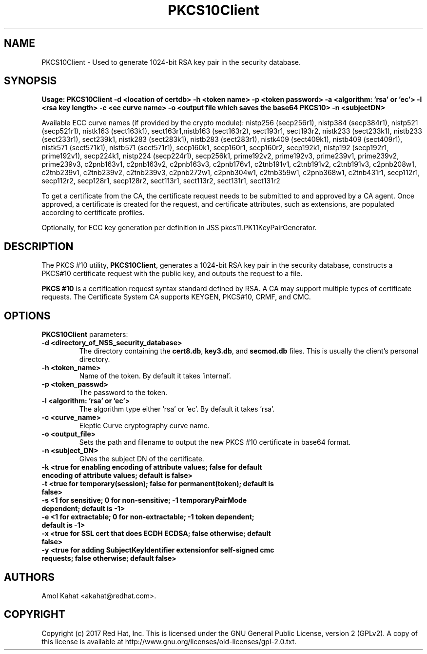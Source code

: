 .\" First parameter, NAME, should be all caps
.\" Second parameter, SECTION, should be 1-8, maybe w/ subsection
.\" other parameters are allowed: see man(7), man(1)
.TH PKCS10Client 1 "April 28, 2017" "version 10.4" "PKI PKCS10Client certificate request tool" Dogtag Team
.\" Please adjust this date whenever revising the man page.
.\"
.\" Some roff macros, for reference:
.\" .nh        disable hyphenation
.\" .hy        enable hyphenation
.\" .ad l      left justify
.\" .ad b      justify to both left and right margins
.\" .nf        disable filling
.\" .fi        enable filling
.\" .br        insert line break
.\" .sp <n>    insert n+1 empty lines
.\" for man page specific macros, see man(7)
.SH NAME
PKCS10Client \- Used to generate 1024-bit RSA key pair in the security database.

.SH SYNOPSIS
.PP
\fBUsage: PKCS10Client -d <location of certdb> -h <token name> -p <token password> -a <algorithm: 'rsa' or 'ec'> -l <rsa key length> -c <ec curve name> -o <output file which saves the base64 PKCS10> -n <subjectDN>\fP

Available ECC curve names (if provided by the crypto module): nistp256 (secp256r1), nistp384 (secp384r1), nistp521 (secp521r1), nistk163 (sect163k1), sect163r1,nistb163 (sect163r2), sect193r1, sect193r2, nistk233 (sect233k1), nistb233 (sect233r1), sect239k1, nistk283 (sect283k1), nistb283 (sect283r1), nistk409 (sect409k1), nistb409 (sect409r1), nistk571 (sect571k1), nistb571 (sect571r1), secp160k1, secp160r1, secp160r2, secp192k1, nistp192 (secp192r1, prime192v1), secp224k1, nistp224 (secp224r1), secp256k1, prime192v2, prime192v3, prime239v1, prime239v2, prime239v3, c2pnb163v1, c2pnb163v2, c2pnb163v3, c2pnb176v1, c2tnb191v1, c2tnb191v2, c2tnb191v3, c2pnb208w1, c2tnb239v1, c2tnb239v2, c2tnb239v3, c2pnb272w1, c2pnb304w1, c2tnb359w1, c2pnb368w1, c2tnb431r1, secp112r1, secp112r2, secp128r1, secp128r2, sect113r1, sect113r2, sect131r1, sect131r2

To get a certificate from the CA, the certificate request needs to be submitted to and approved by a CA agent. Once approved, a certificate is created for the request, and certificate attributes, such as extensions, are populated according to certificate profiles.

Optionally, for ECC key generation per definition in JSS pkcs11.PK11KeyPairGenerator.

.SH DESCRIPTION
.PP
The PKCS #10 utility, \fBPKCS10Client\fP, generates a 1024-bit RSA key pair in the security database, constructs a PKCS#10 certificate request with the public key, and outputs the request to a file.
.PP
\fBPKCS #10\fP is a certification request syntax standard defined by RSA. A CA may support multiple types of certificate requests. The Certificate System CA supports KEYGEN, PKCS#10, CRMF, and CMC.
.PP

.SH OPTIONS
.PP
\fBPKCS10Client\fP parameters:
.PP
.TP
.B -d <directory_of_NSS_security_database>
The directory containing the \fBcert8.db\fP, \fBkey3.db\fP, and \fBsecmod.db\fP files. This is usually the client's personal directory.

.TP
.B -h <token_name>
Name of the token. By default it takes 'internal'.

.TP
.B -p <token_passwd>
The password to the token.

.TP
.B -l <algorithm: 'rsa' or 'ec'>
The algorithm type either 'rsa' or 'ec'. By default it takes 'rsa'.

.TP
.B -c <curve_name>
Eleptic Curve cryptography curve name.
.TP
.B -o <output_file>
Sets the path and filename to output the new PKCS #10 certificate in base64 format.

.TP
.B -n <subject_DN>
Gives the subject DN of the certificate.

.TP
.B -k <true for enabling encoding of attribute values; false for default encoding of attribute values; default is false>

.TP
.B -t <true for temporary(session); false for permanent(token); default is false>

.TP
.B -s <1 for sensitive; 0 for non-sensitive; -1 temporaryPairMode dependent; default is -1>

.TP
.B -e <1 for extractable; 0 for non-extractable; -1 token dependent; default is -1>


.TP   Also optional for ECC key generation:

.TP
.B -x <true for SSL cert that does ECDH ECDSA; false otherwise; default false>

.TP
.B -y <true for adding SubjectKeyIdentifier extensionfor self-signed cmc requests; false otherwise; default false>

.SH AUTHORS
Amol Kahat <akahat@redhat.com>.

.SH COPYRIGHT
Copyright (c) 2017 Red Hat, Inc. This is licensed under the GNU General Public
License, version 2 (GPLv2). A copy of this license is available at
http://www.gnu.org/licenses/old-licenses/gpl-2.0.txt.
